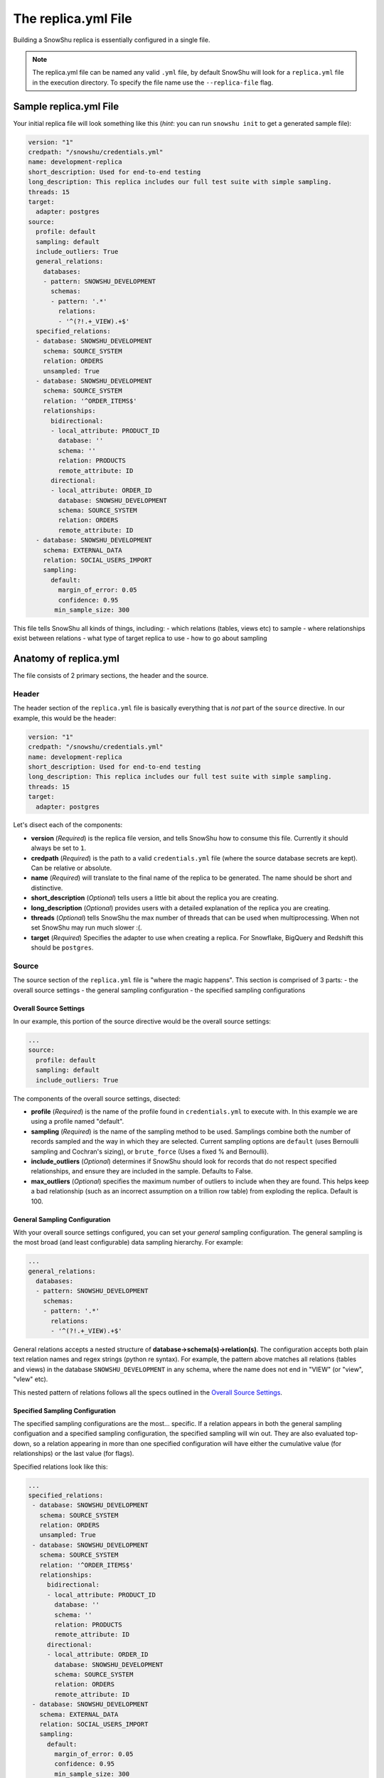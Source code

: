 .. _replica.yml:

========================
The replica.yml File
========================

Building a SnowShu replica is essentially configured in a single file. 

.. note:: The replica.yml file can be named any valid ``.yml`` file, by default SnowShu will look for a ``replica.yml`` file in the execution directory. To specify the file name use the ``--replica-file`` flag. 
 

Sample replica.yml File
=====================================

Your initial replica file will look something like this (*hint*: you can run ``snowshu init`` to get a generated sample file):

.. code-block:: yaml
   
   version: "1"
   credpath: "/snowshu/credentials.yml" 
   name: development-replica
   short_description: Used for end-to-end testing
   long_description: This replica includes our full test suite with simple sampling.
   threads: 15
   target:
     adapter: postgres
   source:
     profile: default
     sampling: default
     include_outliers: True
     general_relations:
       databases:
       - pattern: SNOWSHU_DEVELOPMENT
         schemas:
         - pattern: '.*'
           relations:
           - '^(?!.+_VIEW).+$'
     specified_relations: 
     - database: SNOWSHU_DEVELOPMENT
       schema: SOURCE_SYSTEM
       relation: ORDERS
       unsampled: True
     - database: SNOWSHU_DEVELOPMENT
       schema: SOURCE_SYSTEM
       relation: '^ORDER_ITEMS$'
       relationships:
         bidirectional: 
         - local_attribute: PRODUCT_ID 
           database: '' 
           schema: ''
           relation: PRODUCTS
           remote_attribute: ID
         directional: 
         - local_attribute: ORDER_ID
           database: SNOWSHU_DEVELOPMENT
           schema: SOURCE_SYSTEM
           relation: ORDERS
           remote_attribute: ID
     - database: SNOWSHU_DEVELOPMENT
       schema: EXTERNAL_DATA
       relation: SOCIAL_USERS_IMPORT
       sampling:
         default:
           margin_of_error: 0.05
           confidence: 0.95
          min_sample_size: 300

This file tells SnowShu all kinds of things, including: 
- which relations (tables, views etc) to sample
- where relationships exist between relations
- what type of target replica to use
- how to go about sampling


Anatomy of replica.yml
======================

The file consists of 2 primary sections, the header and the source. 

Header
------

The header section of the ``replica.yml`` file is basically everything that is *not* part of the ``source`` directive. 
In our example, this would be the header:

.. code-block:: yaml
   
   version: "1"
   credpath: "/snowshu/credentials.yml" 
   name: development-replica
   short_description: Used for end-to-end testing
   long_description: This replica includes our full test suite with simple sampling.
   threads: 15
   target:
     adapter: postgres

Let's disect each of the components:

- **version** (*Required*) is the replica file version, and tells SnowShu how to consume this file. Currently it should always be set to ``1``.
- **credpath** (*Required*) is the path to a valid ``credentials.yml`` file (where the source database secrets are kept). Can be relative or absolute.
- **name** (*Required*) will translate to the final name of the replica to be generated. The name should be short and distinctive. 
- **short_description** (*Optional*) tells users a little bit about the replica you are creating.
- **long_description** (*Optional*) provides users with a detailed explanation of the replica you are creating.
- **threads** (*Optional*) tells SnowShu the max number of threads that can be used when multiprocessing. When not set SnowShu may run much slower :(. 
- **target** (*Required*) Specifies the adapter to use when creating a replica. For Snowflake, BigQuery and Redshift this should be ``postgres``. 

Source
------

The source section of the ``replica.yml`` file is "where the magic happens". This section is comprised of 3 parts:
- the overall source settings
- the general sampling configuration
- the specified sampling configurations

Overall Source Settings
^^^^^^^^^^^^^^^^^^^^^^^

In our example, this portion of the source directive would be the overall source settings:
 
.. code-block:: yaml
   
   ... 
   source:
     profile: default
     sampling: default
     include_outliers: True

The components of the overall source settings, disected:

- **profile** (*Required*) is the name of the profile found in ``credentials.yml`` to execute with. In this example we are using a profile named "default".
- **sampling** (*Required*) is the name of the sampling method to be used. Samplings combine both the number of records sampled and the way in which they are selected. Current sampling options are ``default`` (uses Bernoulli sampling and Cochran's sizing), or ``brute_force`` (Uses a fixed % and Bernoulli).
- **include_outliers** (*Optional*) determines if SnowShu should look for records that do not respect specified relationships, and ensure they are included in the sample. Defaults to False. 
- **max_outliers** (*Optional*) specifies the maximum number of outliers to include when they are found. This helps keep a bad relationship (such as an incorrect assumption on a trillion row table) from exploding the replica. Default is 100. 

General Sampling Configuration
^^^^^^^^^^^^^^^^^^^^^^^^^^^^^^

With your overall source settings configured, you can set your *general* sampling configuration. The general sampling is the most broad (and least configurable) data sampling hierarchy. For example: 

.. code-block:: yaml

   ...
   general_relations:
     databases:
     - pattern: SNOWSHU_DEVELOPMENT
       schemas:
       - pattern: '.*'
         relations:
         - '^(?!.+_VIEW).+$'

General relations accepts a nested structure of **database->schema(s)->relation(s)**. The configuration accepts both plain text relation names and regex strings (python re syntax). 
For example, the pattern above matches all relations (tables and views) in the database ``SNOWSHU_DEVELOPMENT`` in any schema, where the name does not end in "VIEW" (or "view", "vIew" etc).

This nested pattern of relations follows all the specs outlined in the `Overall Source Settings`_.

Specified Sampling Configuration
^^^^^^^^^^^^^^^^^^^^^^^^^^^^^^^^

The specified sampling configurations are the most... specific. If a relation appears in both the general sampling configuation and a specified sampling configuration, the specified sampling will win out. They are also evaluated top-down, so a relation appearing in more than one specified configuration will have either the cumulative value (for relationships) or the last value (for flags). 

Specified relations look like this: 

.. code-block:: yaml

   ...
   specified_relations: 
    - database: SNOWSHU_DEVELOPMENT
      schema: SOURCE_SYSTEM
      relation: ORDERS
      unsampled: True
    - database: SNOWSHU_DEVELOPMENT
      schema: SOURCE_SYSTEM
      relation: '^ORDER_ITEMS$'
      relationships:
        bidirectional: 
        - local_attribute: PRODUCT_ID 
          database: '' 
          schema: ''
          relation: PRODUCTS
          remote_attribute: ID
        directional: 
        - local_attribute: ORDER_ID
          database: SNOWSHU_DEVELOPMENT
          schema: SOURCE_SYSTEM
          relation: ORDERS
          remote_attribute: ID
    - database: SNOWSHU_DEVELOPMENT
      schema: EXTERNAL_DATA
      relation: SOCIAL_USERS_IMPORT
      sampling:
        default:
          margin_of_error: 0.05
          confidence: 0.95
          min_sample_size: 300

Each specified relation must have the following: 

- **database** (*Required*) is the name or valid regex for the specified relation database.
- **schema** (*Required*) is the name or valid regex for the specified relation schema.
- **relation** (*Required*) is the name or valid regex for the specified relation.

.. note:: specified relations can represent one or many many relations, based on the pattern provided. 

They can then contain one or more of these options:
- **unsampled** (*Optional*) tells SnowShu to pull the entire relation. Good for tiny reference tables, very bad for big stores of data.
- **sampling** (*Optional*) allows you to override the higher-level configuration and set specifics for that sampling.

The primary use of specified relations is to create relationships. This is accomplished through the ``relationships`` directive of a specified relation.

A Relationships Primer
""""""""""""""""""""""

One of the more gnarly parts of generating sample data for testing is the issue of `referential integrity. <https://en.wikipedia.org/wiki/Referential_integrity>`__. Say you have a table, say ``USERS``, and another table ``ORDERS`` with a column ``user_id`` in it. In the full data set, every row of ``ORDERS`` will have a valid ``user_id`` from the ``USERS`` table - and you can test your software by checking to make sure your final output of ``ORDERS`` has a valid ``user_id`` that can be found in ``USERS``. However, when we sample this is no longer the case. Not all the rows selected by the sample from one table can be referenced by the other - and this breaks our tests. 

SnowShu handles this complexity by enforcing relationships. 

a **directional** relationship is where the records for one table (``ORDERS`` in the example above) must have referential integrity to another (``USERS``). 
a **bidirectional** relationship is where both tables must have referential integrity to each other (ie ``USER_ADDRESSES`` and ``USERS`` must only have references that exist in each other). 

Specified relations can have more than one of each type of relationship. For each relationship the following must be defined:

- **database** (*Required*) is the name or valid regex for the database that the specified relation will have a relationship with, or a blank string (more on that below).
- **schema** (*Required*) is the name or valid regex for the schema that the specified relation will have a relationship with, or a blank string (more on that below).
- **relation** (*Required*) is the name or valid regex for the relation that the specified relation will have a relationship with, or a blank string (more on that below).
- **local_attribute** (*Required*) is the name of the column in the specified relation that has an fkey relationship. Cannot be regex, needs to be the actual column name.
- **remote_attribute** (*Required*) is the name of the column in the relation that the specified relation has an fkey relationship with. Cannot be regex, needs to be the actual column name.

So in this example: 


.. code-block:: yaml

   ...
    - database: SNOWSHU_DEVELOPMENT
      schema: SOURCE_SYSTEM
      relation: ORDER_ITEMS
      relationships:
        bidirectional: 
        - local_attribute: PRODUCT_ID 
          database: '' 
          schema: ''
          relation: PRODUCTS
          remote_attribute: ID
        directional: 
        - local_attribute: ORDER_ID
          database: SNOWSHU_DEVELOPMENT
          schema: SOURCE_SYSTEM
          relation: ORDERS
          remote_attribute: ID


The *specified relation* is ``SNOWSHU_DEVELOPMENT.SOURCE_SYSTEM.ORDER_ITEMS``. When SnowShu builds this replica:

- All the records in ``SNOWSHU_DEVELOPMENT.SOURCE_SYSTEM.ORDER_ITEMS`` will be records with a ``product_id`` found in ``SNOWSHU_DEVELOPMENT.SOURCE_SYSTEM.PRODUCTS``.
- All the records in ``SNOWSHU_DEVELOPMENT.SOURCE_SYSTEM.PRODUCTS`` will be records with an ``id`` found in ``SNOWSHU_DEVELOPMENT.SOURCE_SYSTEM.ORDER_ITEMS``.
- All the records in ``SNOWSHU_DEVELOPMENT.SOURCE_SYSTEM.ORDER_ITEMS`` will be records with an ``order_id`` found in ``SNOWSHU_DEVELOPMENT.SOURCE_SYSTEM.ORDERS``.
- The records in ``SNOWSHU_DEVELOPMENT.SOURCE_SYSTEM.ORDERS`` *may* be records with an ``id`` not found in ``SNOWSHU_DEVELOPMENT.SOURCE_SYSTEM.ORDER_ITEMS``. 

*A note on empty strings in relationships:* When specifying a relationship, SnowShu will interpret empty strings in the database or schema to inherit from the specified relation under test. For example:

.. code-block:: yaml

   ...
    - database: '[hamburger|hotdog]'
      schema: '[socks|shoes]'
      relation: giraffes
      relationships:
        bidirectional: 
        - local_attribute: id
          database: '' 
          schema: ''
          relation: condiments
          remote_attribute: giraffe_id

This will evaluate to:

- ``hamburger.socks.giraffes`` will be related to ``hamburger.socks.condiments``
- ``hotdog.socks.giraffes`` will be related to ``hotdog.socks.condiments``
- ``hamburger.shoes.giraffes`` will be related to ``hamburger.shoes.condiments``

etc etc. 

Case (In)Sensitivity In Relations
=================================

.. Important:: **TLDR;** In SnowShu replica files, identifiers are case insensitive unless:

   - they are mixed case (ie ``CamelCase``)
   - they contain a space (ie ``Space Case``)
   - they are specified by a regex string
   - the global option ``preserve_case:True`` is set.

SQL casing is simple, until it is complex. A general interpretation of the spec is that identifiers (such as table names, schema names and column names) should behave in a case-insensitive way; that is to say that ``USER_TABLE`` and ``user_table`` should both query the same table when written in SQL. 

Most databases accomplish this case insensitivity by "folding", or selecting a case and casting all identifiers to that case. The challenge is that not all databases fold in the same direction. The debate of which way databases *should* fold is not one we will have here (the spec calls for uppercase, but that is not universally adopted). 

SnowShu does the best it can to interpret your "intentions". If you specify ``USERS`` or ``users``, (all one case) it will read that as case insensitive and grab either version in the source database. It will use the native default casing in the target database, so you can continue to write either form in your code without using double quotes. 

In situtations where you specified a mixed casing like ``Users``, SnowShu interprets this as intentional and will preserve the case. This means you will need to wrap the identifier in double quotes when querying for it. This is also true for situations where a space is included in the identifier.

Regex strings are interpreted exactly as-is. So if you want a case-insensitive regex string, you need to set that in the regex (ie ``(?i)``).

You can also force the native source case to persist all the way to the target. This is great if your entire source is full of mixed cases and spaces, but is otherwise a generally bad idea. 
Set this flag in the `Overall Source Settings`_ with ``preserve_case: True``. 

.. Warning:: It is usually a very bad idea to preserve case. SQL architectures generally depend heavily on the case-insensitive nature of the language, and breaking this means every single indentifier will likely need to be quoted in code *and* queries.


